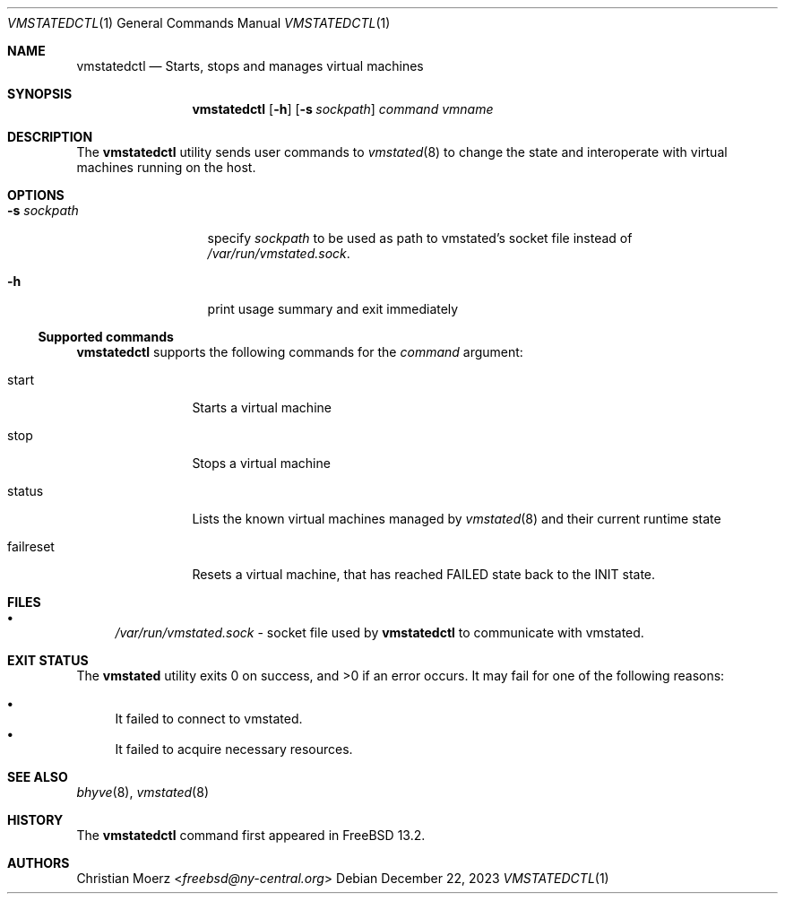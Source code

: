 \"
.\"Copyright (c) 2021, 2022, 2023 Christian Moerz <freebsd@ny-central.org>
.\"
.\"Permission to use, copy, modify, and distribute this software for any
.\"purpose with or without fee is hereby granted, provided that the above
.\"copyright notice and this permission notice appear in all copies.
.\"
.\"THE SOFTWARE IS PROVIDED "AS IS" AND THE AUTHOR DISCLAIMS ALL WARRANTIES
.\"WITH REGARD TO THIS SOFTWARE INCLUDING ALL IMPLIED WARRANTIES OF
.\"MERCHANTABILITY AND FITNESS. IN NO EVENT SHALL THE AUTHOR BE LIABLE FOR
.\"ANY SPECIAL, DIRECT, INDIRECT, OR CONSEQUENTIAL DAMAGES OR ANY DAMAGES
.\"WHATSOEVER RESULTING FROM LOSS OF USE, DATA OR PROFITS, WHETHER IN AN
.\"ACTION OF CONTRACT, NEGLIGENCE OR OTHER TORTIOUS ACTION, ARISING OUT OF
.\"OR IN CONNECTION WITH THE USE OR PERFORMANCE OF THIS SOFTWARE.
.Dd $Mdocdate: December 22 2023 $
.Dt VMSTATEDCTL 1
.Os
.Sh NAME
.Nm vmstatedctl
.Nd Starts, stops and manages virtual machines
.Sh SYNOPSIS
.Nm vmstatedctl
.Op Fl h
.Op Fl s Ar sockpath
.Ar command
.Ar vmname
.Sh DESCRIPTION
The
.Nm
utility sends user commands to
.Xr vmstated 8
to change the state and interoperate with virtual machines running on
the host.
.Sh OPTIONS
.Bl -tag -width 11n
.It Fl s Ar sockpath
specify
.Ar sockpath
to be used as path to vmstated's socket file instead of
.Pa /var/run/vmstated.sock .
.It Fl h
print usage summary and exit immediately
.El
.Ss Supported commands
.Nm
supports the following commands for the
.Ar command
argument:
.Bl -tag -width 10n
.It start
Starts a virtual machine
.It stop
Stops a virtual machine
.It status
Lists the known virtual machines managed by
.Xr vmstated 8
and their current runtime state
.It failreset
Resets a virtual machine, that has reached FAILED state back to the
INIT state.
.El
.Sh FILES
.Bl -bullet -compact
.It
.Pa /var/run/vmstated.sock
- socket file used by
.Nm
to communicate with vmstated.
.El
.Sh EXIT STATUS
.Ex -std vmstated
It may fail for one of the following reasons:
.Pp
.Bl -bullet -compact
.It
It failed to connect to vmstated.
.It
It failed to acquire necessary resources.
.El
.Sh SEE ALSO
.Xr bhyve 8 ,
.Xr vmstated 8
.Sh HISTORY
The
.Nm
command first appeared in
.Fx 13.2 .
.Sh AUTHORS
.An Christian Moerz Aq Mt freebsd@ny-central.org
